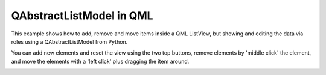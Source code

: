 QAbstractListModel in QML
=========================

This example shows how to add, remove and move items inside a QML
ListView, but showing and editing the data via roles using a
QAbstractListModel from Python.

You can add new elements and reset the view using the two top buttons,
remove elements by 'middle click' the element, and move the elements
with a 'left click' plus dragging the item around.

.. image:: qabstractlistmodelqml.png
   :width: 400
   :alt: QAbstractListModel/ListView Screenshot
